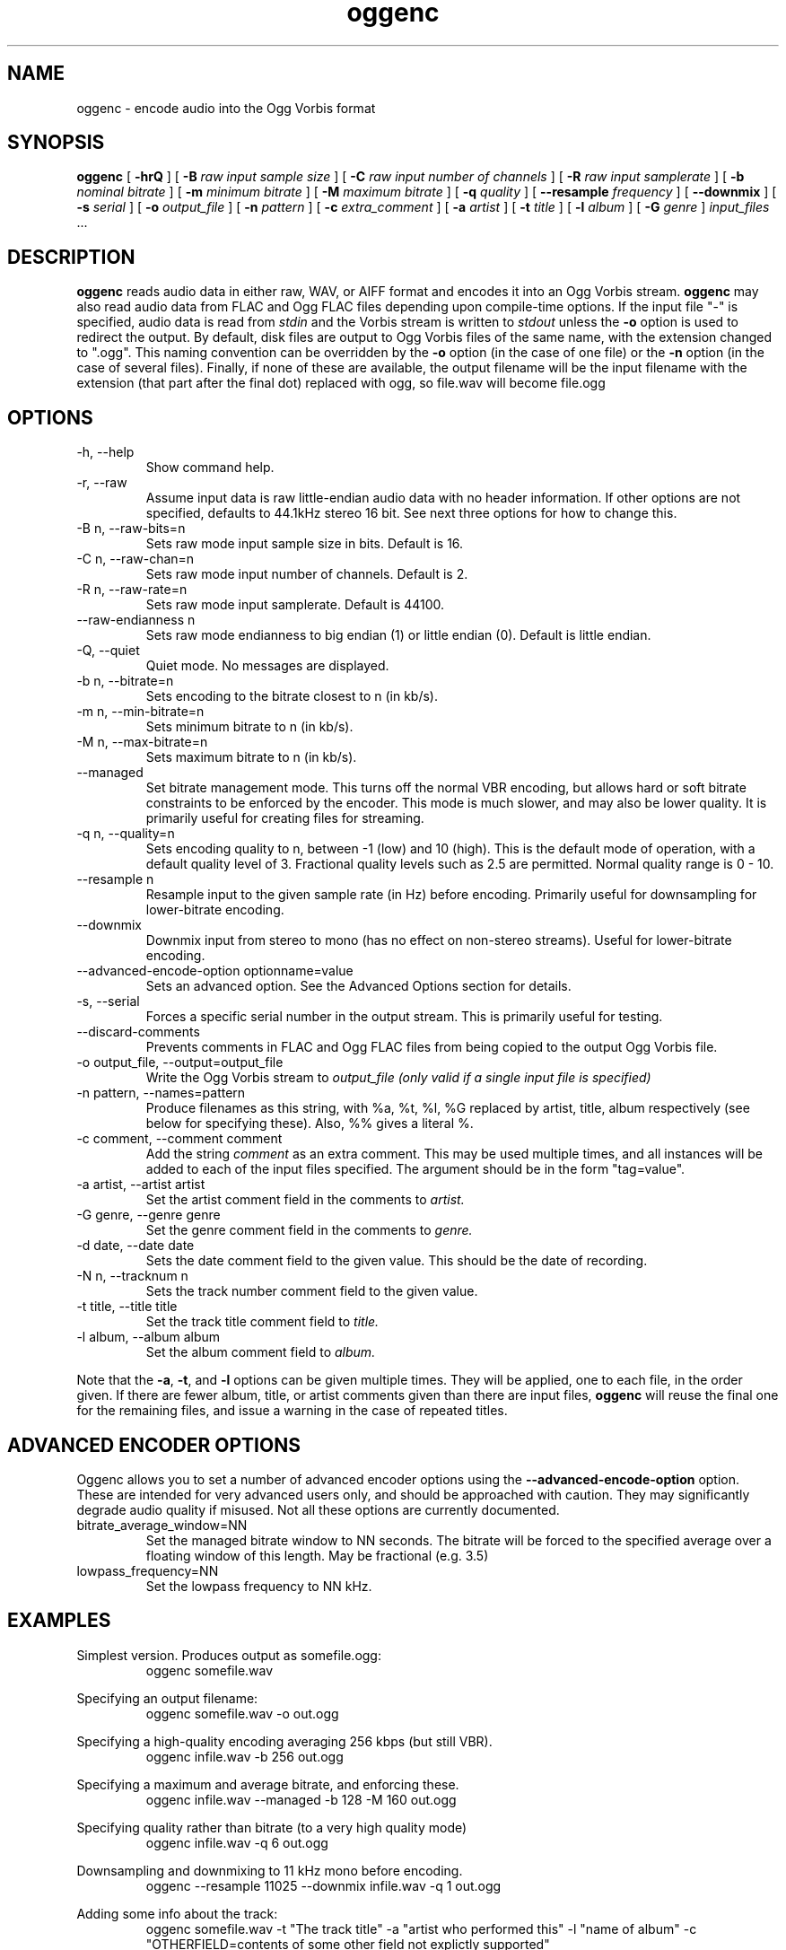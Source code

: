 .\" Process this file with
.\" groff -man -Tascii oggenc.1
.\"
.TH oggenc 1 "2003 September 1" "Xiph.org Foundation" "Vorbis Tools"

.SH NAME
oggenc \- encode audio into the Ogg Vorbis format

.SH SYNOPSIS
.B oggenc
[
.B -hrQ
]
[
.B -B
.I raw input sample size
]
[
.B -C
.I raw input number of channels
]
[
.B -R
.I raw input samplerate
]
[
.B -b
.I nominal bitrate
]
[
.B -m
.I minimum bitrate
]
[
.B -M
.I maximum bitrate
]
[
.B -q
.I quality
]
[
.B --resample 
.I frequency
]
[
.B --downmix 
]
[
.B -s
.I serial
]
[
.B -o
.I output_file
]
[
.B -n
.I pattern
]
[
.B -c
.I extra_comment
]
[
.B -a
.I artist
]
[
.B -t
.I title
]
[
.B -l
.I album
]
[
.B -G
.I genre
]
.I input_files \fR...

.SH DESCRIPTION
.B oggenc
reads audio data in either raw, WAV, or AIFF format and encodes it into an
Ogg Vorbis stream.
.B oggenc
may also read audio data from FLAC and Ogg FLAC files depending upon compile-time options.  If the input file "-" is specified, audio data is
read from
.I stdin
and the Vorbis stream is written to
.I stdout
unless the
.B -o
option is used to redirect the output.  By default, disk files are
output to Ogg Vorbis files of the same name, with the extension
changed to ".ogg".  This naming convention can be overridden by the
.B -o
option (in the case of one file) or the
.B -n
option (in the case of several files). Finally, if none of these
are available, the output filename will be the input filename with the
extension (that part after the final dot) replaced with ogg, so file.wav
will become file.ogg

.SH OPTIONS
.IP "-h, --help"
Show command help.
.IP "-r, --raw"
Assume input data is raw little-endian audio data with no
header information. If other options are not specified, defaults to 44.1kHz
stereo 16 bit. See next three options for how to change this.
.IP "-B n, --raw-bits=n"
Sets raw mode input sample size in bits. Default is 16.
.IP "-C n, --raw-chan=n"
Sets raw mode input number of channels. Default is 2.
.IP "-R n, --raw-rate=n"
Sets raw mode input samplerate. Default is 44100.
.IP "--raw-endianness n
Sets raw mode endianness to big endian (1) or little endian (0). Default is
little endian.
.IP "-Q, --quiet"
Quiet mode.  No messages are displayed.
.IP "-b n, --bitrate=n"
Sets encoding to the bitrate closest to n (in kb/s).
.IP "-m n, --min-bitrate=n"
Sets minimum bitrate to n (in kb/s).
.IP "-M n, --max-bitrate=n"
Sets maximum bitrate to n (in kb/s).
.IP "--managed"
Set bitrate management mode. This turns off the normal VBR encoding, but allows
hard or soft bitrate constraints to be enforced by the encoder. This mode is
much slower, and may also be lower quality. It is primarily useful for creating
files for streaming.
.IP "-q n, --quality=n"
Sets encoding quality to n, between -1 (low) and 10 (high). This is the default mode of operation, with a default quality level of 3. Fractional quality levels such as 2.5 are permitted. Normal quality range is 0 - 10.
.IP "--resample n"
Resample input to the given sample rate (in Hz) before encoding. Primarily
useful for downsampling for lower-bitrate encoding.
.IP "--downmix"
Downmix input from stereo to mono (has no effect on non-stereo streams). Useful
for lower-bitrate encoding.
.IP "--advanced-encode-option optionname=value"
Sets an advanced option. See the Advanced Options section for details.
.IP "-s, --serial"
Forces a specific serial number in the output stream. This is primarily useful for testing.
.IP "--discard-comments"
Prevents comments in FLAC and Ogg FLAC files from being copied to the
output Ogg Vorbis file.
.IP "-o output_file, --output=output_file"
Write the Ogg Vorbis stream to
.I output_file (only valid if a single input file is specified)

.IP "-n pattern, --names=pattern"
Produce filenames as this string, with %a, %t, %l, %G replaced by artist,
title, album respectively (see below for specifying these). Also, %%
gives a literal %.

.IP "-c comment, --comment comment"
Add the string
.I comment
as an extra comment.  This may be used multiple times, and all
instances will be added to each of the input files specified. The argument
should be in the form "tag=value".

.IP "-a artist, --artist artist"
Set the artist comment field in the comments to
.I artist.

.IP "-G genre, --genre genre"
Set the genre comment field in the comments to
.I genre.

.IP "-d date, --date date"
Sets the date comment field to the given value. This should be the date of recording.

.IP "-N n, --tracknum n"
Sets the track number comment field to the given value.

.IP "-t title, --title title"
Set the track title comment field to
.I title.

.IP "-l album, --album album"
Set the album comment field to
.I album.
.PP

Note that the \fB-a\fR, \fB-t\fR, and \fB-l\fR options can be given
multiple times.  They will be applied, one to each file, in the order
given.  If there are fewer album, title, or artist comments given than
there are input files,
.B oggenc
will reuse the final one for the remaining files, and issue a warning
in the case of repeated titles.

.SH ADVANCED ENCODER OPTIONS

Oggenc allows you to set a number of advanced encoder options using the
.B --advanced-encode-option
option. These are intended for very advanced users only, and should be
approached with caution. They may significantly degrade audio quality
if misused. Not all these options are currently documented.

.IP "bitrate_average_window=NN"
Set the managed bitrate window to NN seconds. The bitrate will be forced
to the specified average over a floating window of this length. May be
fractional (e.g. 3.5)
.IP "lowpass_frequency=NN"
Set the lowpass frequency to NN kHz. 


.SH EXAMPLES

Simplest version. Produces output as somefile.ogg:
.RS
oggenc somefile.wav
.RE
.PP

Specifying an output filename:
.RS
oggenc somefile.wav -o out.ogg
.RE
.PP

Specifying a high-quality encoding averaging 256 kbps (but still VBR).
.RS
oggenc infile.wav -b 256 out.ogg
.RE
.PP

Specifying a maximum and average bitrate, and enforcing these.
.RS
oggenc infile.wav --managed -b 128 -M 160 out.ogg
.RE
.PP

Specifying quality rather than bitrate (to a very high quality mode)
.RS
oggenc infile.wav -q 6 out.ogg
.RE
.PP

Downsampling and downmixing to 11 kHz mono before encoding.
.RS
oggenc --resample 11025 --downmix infile.wav -q 1 out.ogg
.RE
.PP

Adding some info about the track:
.RS
oggenc somefile.wav -t "The track title" -a "artist who performed this" -l
"name of album" -c
"OTHERFIELD=contents of some other field not explictly supported"
.RE
.PP

This encodes the three files, each with the
same artist/album tag, but with different title tags on each one. The
string given as an argument to -n is used to generate filenames, as shown
in the section above. This example gives filenames
like "The Tea Party - Touch.ogg":
.RS
oggenc -b 192 -a "The Tea Party" -l "Triptych" -t "Touch" track01.wav -t
"Underground" track02.wav -t "Great Big Lie" track03.wav -n "%a - %t.ogg"
.RE
.PP

Encoding from stdin, to stdout (you can also use the various tagging
options, like -t, -a, -l, etc.):
.RS
oggenc -
.RE
.PP

.SH AUTHORS

.TP
Program Author:
.br
Michael Smith <msmith@labyrinth.net.au>

.TP
Manpage Author:
.br
Stan Seibert <indigo@aztec.asu.edu>

.SH BUGS
Reading type 3 wav files (floating point samples) probably doesn't work other than on intel (or other 32 bit, little endian machines). 

.SH SEE ALSO

.BR ogg123 (1)
